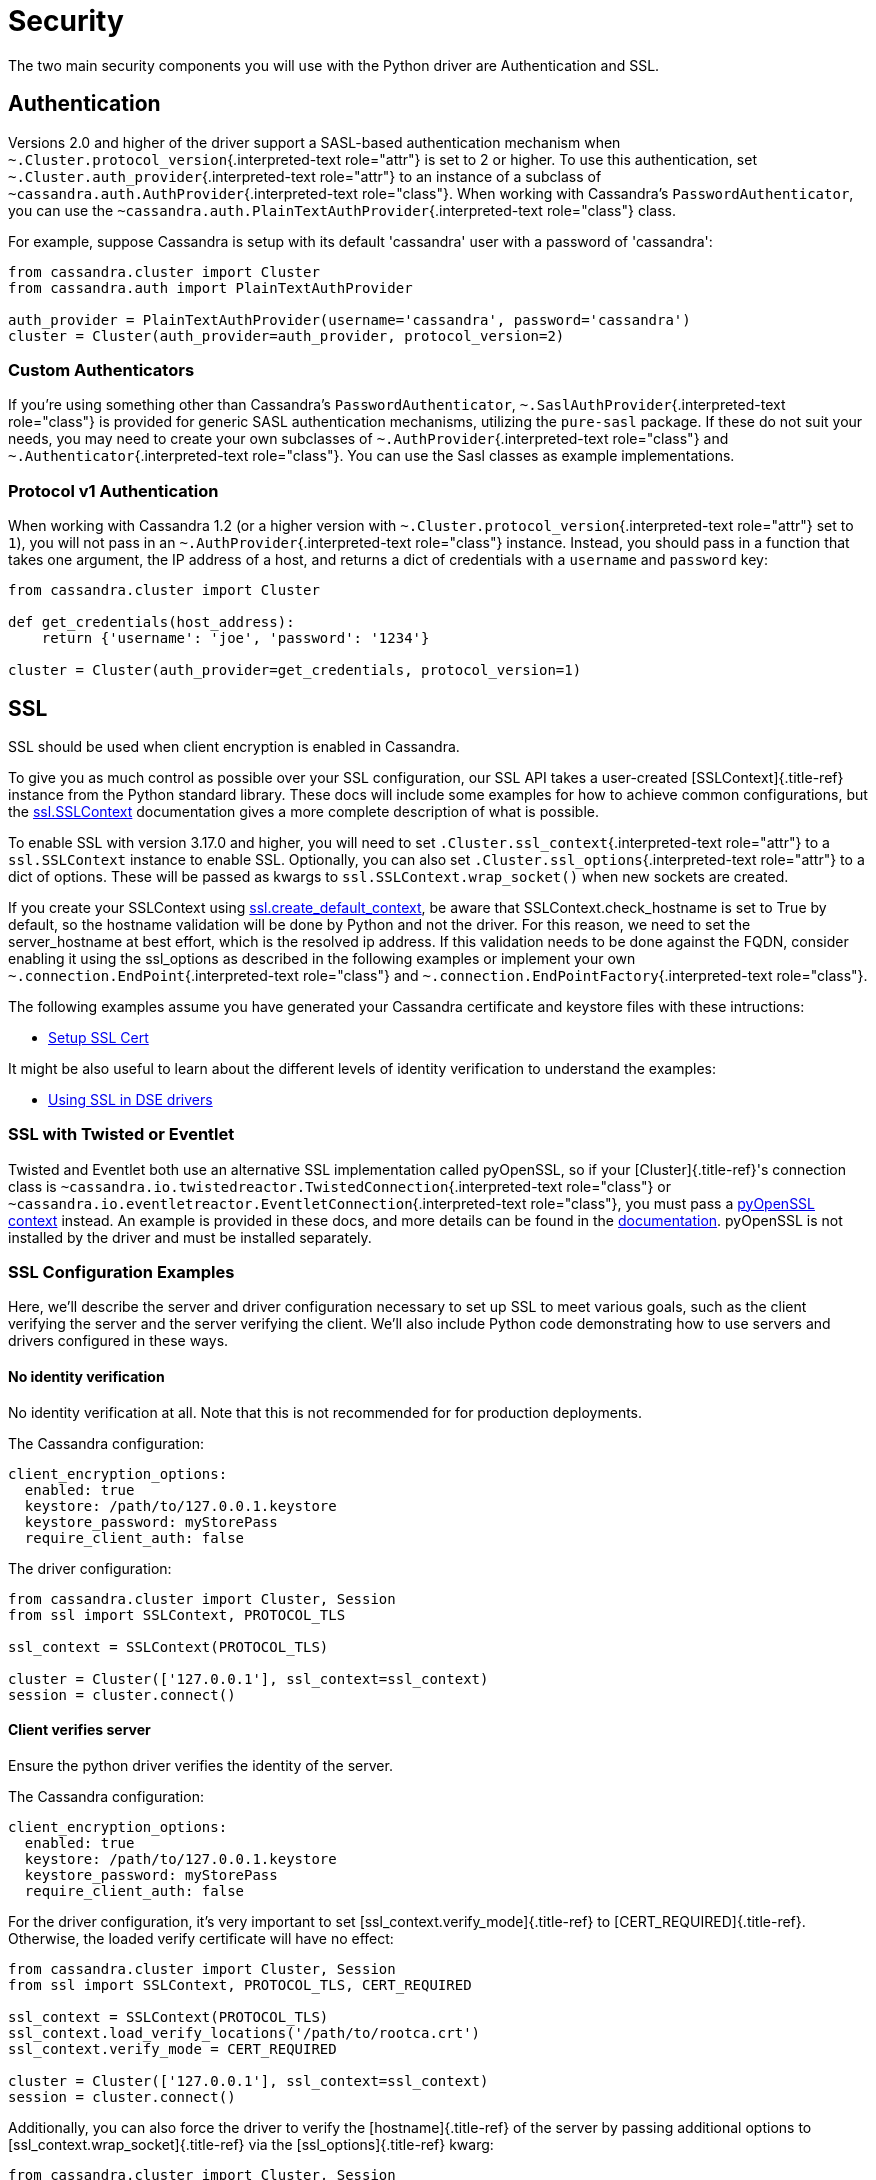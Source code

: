 = Security

The two main security components you will use with the Python driver are Authentication and SSL.

== Authentication

Versions 2.0 and higher of the driver support a SASL-based authentication mechanism when `~.Cluster.protocol_version`{.interpreted-text role="attr"} is set to 2 or higher.
To use this authentication, set `~.Cluster.auth_provider`{.interpreted-text role="attr"} to an instance of a subclass of `~cassandra.auth.AuthProvider`{.interpreted-text role="class"}.
When working with Cassandra's `PasswordAuthenticator`, you can use the `~cassandra.auth.PlainTextAuthProvider`{.interpreted-text role="class"} class.

For example, suppose Cassandra is setup with its default 'cassandra' user with a password of 'cassandra':

[source,python]
----
from cassandra.cluster import Cluster
from cassandra.auth import PlainTextAuthProvider

auth_provider = PlainTextAuthProvider(username='cassandra', password='cassandra')
cluster = Cluster(auth_provider=auth_provider, protocol_version=2)
----

=== Custom Authenticators

If you're using something other than Cassandra's `PasswordAuthenticator`, `~.SaslAuthProvider`{.interpreted-text role="class"} is provided for generic SASL authentication mechanisms, utilizing the `pure-sasl` package.
If these do not suit your needs, you may need to create your own subclasses of `~.AuthProvider`{.interpreted-text role="class"} and `~.Authenticator`{.interpreted-text role="class"}.
You can use the Sasl classes as example implementations.

=== Protocol v1 Authentication

When working with Cassandra 1.2 (or a higher version with `~.Cluster.protocol_version`{.interpreted-text role="attr"} set to `1`), you will not pass in an `~.AuthProvider`{.interpreted-text role="class"} instance.
Instead, you should pass in a function that takes one argument, the IP address of a host, and returns a dict of credentials with a `username` and `password` key:

[source,python]
----
from cassandra.cluster import Cluster

def get_credentials(host_address):
    return {'username': 'joe', 'password': '1234'}

cluster = Cluster(auth_provider=get_credentials, protocol_version=1)
----

== SSL

SSL should be used when client encryption is enabled in Cassandra.

To give you as much control as possible over your SSL configuration, our SSL API takes a user-created [SSLContext]{.title-ref} instance from the Python standard library.
These docs will include some examples for how to achieve common configurations, but the https://docs.python.org/3/library/ssl.html#ssl.SSLContext[ssl.SSLContext] documentation gives a more complete description of what is possible.

To enable SSL with version 3.17.0 and higher, you will need to set `.Cluster.ssl_context`{.interpreted-text role="attr"} to a `ssl.SSLContext` instance to enable SSL.
Optionally, you can also set `.Cluster.ssl_options`{.interpreted-text role="attr"} to a dict of options.
These will be passed as kwargs to `ssl.SSLContext.wrap_socket()` when new sockets are created.

If you create your SSLContext using https://docs.python.org/3/library/ssl.html#ssl.create_default_context[ssl.create_default_context], be aware that SSLContext.check_hostname is set to True by default, so the hostname validation will be done by Python and not the driver.
For this reason, we need to set the server_hostname at best effort, which is the resolved ip address.
If this validation needs to be done against the FQDN, consider enabling it using the ssl_options as described in the following examples or implement your own `~.connection.EndPoint`{.interpreted-text role="class"} and `~.connection.EndPointFactory`{.interpreted-text role="class"}.

The following examples assume you have generated your Cassandra certificate and keystore files with these intructions:

* https://docs.datastax.com/en/dse/6.7/dse-admin/datastax_enterprise/security/secSetUpSSLCert.html[Setup SSL Cert]

It might be also useful to learn about the different levels of identity verification to understand the examples:

* https://docs.datastax.com/en/dse/6.7/dse-dev/datastax_enterprise/appDevGuide/sslDrivers.html[Using SSL in DSE drivers]

=== SSL with Twisted or Eventlet

Twisted and Eventlet both use an alternative SSL implementation called pyOpenSSL, so if your [Cluster]{.title-ref}'s connection class is `~cassandra.io.twistedreactor.TwistedConnection`{.interpreted-text role="class"} or `~cassandra.io.eventletreactor.EventletConnection`{.interpreted-text role="class"}, you must pass a https://www.pyopenssl.org/en/stable/api/ssl.html#context-objects[pyOpenSSL context] instead.
An example is provided in these docs, and more details can be found in the https://www.pyopenssl.org/en/stable/api/ssl.html#context-objects[documentation].
pyOpenSSL is not installed by the driver and must be installed separately.

=== SSL Configuration Examples

Here, we'll describe the server and driver configuration necessary to set up SSL to meet various goals, such as the client verifying the server and the server verifying the client.
We'll also include Python code demonstrating how to use servers and drivers configured in these ways.

[#ssl-no-identify-verification]
==== No identity verification

No identity verification at all.
Note that this is not recommended for for production deployments.

The Cassandra configuration:

 client_encryption_options:
   enabled: true
   keystore: /path/to/127.0.0.1.keystore
   keystore_password: myStorePass
   require_client_auth: false

The driver configuration:

[source,python]
----
from cassandra.cluster import Cluster, Session
from ssl import SSLContext, PROTOCOL_TLS

ssl_context = SSLContext(PROTOCOL_TLS)

cluster = Cluster(['127.0.0.1'], ssl_context=ssl_context)
session = cluster.connect()
----

[#ssl-client-verifies-server]
==== Client verifies server

Ensure the python driver verifies the identity of the server.

The Cassandra configuration:

 client_encryption_options:
   enabled: true
   keystore: /path/to/127.0.0.1.keystore
   keystore_password: myStorePass
   require_client_auth: false

For the driver configuration, it's very important to set [ssl_context.verify_mode]{.title-ref} to [CERT_REQUIRED]{.title-ref}.
Otherwise, the loaded verify certificate will have no effect:

[source,python]
----
from cassandra.cluster import Cluster, Session
from ssl import SSLContext, PROTOCOL_TLS, CERT_REQUIRED

ssl_context = SSLContext(PROTOCOL_TLS)
ssl_context.load_verify_locations('/path/to/rootca.crt')
ssl_context.verify_mode = CERT_REQUIRED

cluster = Cluster(['127.0.0.1'], ssl_context=ssl_context)
session = cluster.connect()
----

Additionally, you can also force the driver to verify the [hostname]{.title-ref} of the server by passing additional options to [ssl_context.wrap_socket]{.title-ref} via the [ssl_options]{.title-ref} kwarg:

[source,python]
----
from cassandra.cluster import Cluster, Session
from ssl import SSLContext, PROTOCOL_TLS, CERT_REQUIRED

ssl_context = SSLContext(PROTOCOL_TLS)
ssl_context.load_verify_locations('/path/to/rootca.crt')
ssl_context.verify_mode = CERT_REQUIRED
ssl_context.check_hostname = True
ssl_options = {'server_hostname': '127.0.0.1'}

cluster = Cluster(['127.0.0.1'], ssl_context=ssl_context, ssl_options=ssl_options)
session = cluster.connect()
----

[#ssl-server-verifies-client]
==== Server verifies client

If Cassandra is configured to verify clients (`require_client_auth`), you need to generate SSL key and certificate files.

The cassandra configuration:

 client_encryption_options:
   enabled: true
   keystore: /path/to/127.0.0.1.keystore
   keystore_password: myStorePass
   require_client_auth: true
   truststore: /path/to/dse-truststore.jks
   truststore_password: myStorePass

The Python `ssl` APIs require the certificate in PEM format.
First, create a certificate conf file:

[source,bash]
----
cat > gen_client_cert.conf <<EOF
[ req ]
distinguished_name = req_distinguished_name
prompt = no
output_password = ${ROOT_CERT_PASS}
default_bits = 2048

[ req_distinguished_name ]
C = ${CERT_COUNTRY}
O = ${CERT_ORG_NAME}
OU = ${CERT_OU}
CN = client
EOF
----

Make sure you replaced the variables with the same values you used for the initial root CA certificate.
Then, generate the key:

[source,bash]
----
openssl req -newkey rsa:2048 -nodes -keyout client.key -out client.csr -config gen_client_cert.conf
----

And generate the client signed certificate:

[source,bash]
----
openssl x509 -req -CA ${ROOT_CA_BASE_NAME}.crt -CAkey ${ROOT_CA_BASE_NAME}.key -passin pass:${ROOT_CERT_PASS} \
    -in client.csr -out client.crt_signed -days ${CERT_VALIDITY} -CAcreateserial
----

Finally, you can use that configuration with the following driver code:

[source,python]
----
from cassandra.cluster import Cluster, Session
from ssl import SSLContext, PROTOCOL_TLS

ssl_context = SSLContext(PROTOCOL_TLS)
ssl_context.load_cert_chain(
    certfile='/path/to/client.crt_signed',
    keyfile='/path/to/client.key')

cluster = Cluster(['127.0.0.1'], ssl_context=ssl_context)
session = cluster.connect()
----

[#ssl-server-client-verification]
==== Server verifies client and client verifies server

See the previous section for examples of Cassandra configuration and preparing the client certificates.

The following driver code specifies that the connection should use two-way verification:

[source,python]
----
from cassandra.cluster import Cluster, Session
from ssl import SSLContext, PROTOCOL_TLS, CERT_REQUIRED

ssl_context = SSLContext(PROTOCOL_TLS)
ssl_context.load_verify_locations('/path/to/rootca.crt')
ssl_context.verify_mode = CERT_REQUIRED
ssl_context.load_cert_chain(
    certfile='/path/to/client.crt_signed',
    keyfile='/path/to/client.key')

cluster = Cluster(['127.0.0.1'], ssl_context=ssl_context)
session = cluster.connect()
----

The driver uses `SSLContext` directly to give you many other options in configuring SSL.
Consider reading the https://docs.python.org/library/ssl.html#ssl.SSLContext[Python SSL documentation] for more details about `SSLContext` configuration.

*Server verifies client and client verifies server using Twisted and pyOpenSSL*

[source,python]
----
from OpenSSL import SSL, crypto
from cassandra.cluster import Cluster
from cassandra.io.twistedreactor import TwistedConnection

ssl_context = SSL.Context(SSL.TLSv1_2_METHOD)
ssl_context.set_verify(SSL.VERIFY_PEER, callback=lambda _1, _2, _3, _4, ok: ok)
ssl_context.use_certificate_file('/path/to/client.crt_signed')
ssl_context.use_privatekey_file('/path/to/client.key')
ssl_context.load_verify_locations('/path/to/rootca.crt')

cluster = Cluster(
    contact_points=['127.0.0.1'],
    connection_class=TwistedConnection,
    ssl_context=ssl_context,
    ssl_options={'check_hostname': True}
)
session = cluster.connect()
----

Connecting using Eventlet would look similar except instead of importing and using `TwistedConnection`, you would import and use `EventletConnection`, including the appropriate monkey-patching.

=== Versions 3.16.0 and lower

To enable SSL you will need to set `.Cluster.ssl_options`{.interpreted-text role="attr"} to a dict of options.
These will be passed as kwargs to `ssl.wrap_socket()` when new sockets are created.
Note that this use of ssl_options will be deprecated in the next major release.

By default, a `ca_certs` value should be supplied (the value should be a string pointing to the location of the CA certs file), and you probably want to specify `ssl_version` as `ssl.PROTOCOL_TLS` to match Cassandra's default protocol.

For example:

[source,python]
----
from cassandra.cluster import Cluster
from ssl import PROTOCOL_TLS, CERT_REQUIRED

ssl_opts = {
    'ca_certs': '/path/to/my/ca.certs',
    'ssl_version': PROTOCOL_TLS,
    'cert_reqs': CERT_REQUIRED  # Certificates are required and validated
}
cluster = Cluster(ssl_options=ssl_opts)
----

This is only an example to show how to pass the ssl parameters.
Consider reading the https://docs.python.org/2/library/ssl.html#ssl.wrap_socket[python ssl documentation] for your configuration.
For further reading, Andrew Mussey has published a thorough guide on http://blog.amussey.com/post/64036730812/cassandra-2-0-client-server-ssl-with-datastax-python[Using SSL with the DataStax Python driver].

==== SSL with Twisted

In case the twisted event loop is used pyOpenSSL must be installed or an exception will be risen.
Also to set the `ssl_version` and `cert_reqs` in `ssl_opts` the appropriate constants from pyOpenSSL are expected.

== DSE Authentication

When authenticating against DSE, the Cassandra driver provides two auth providers that work both with legacy kerberos and Cassandra authenticators, as well as the new DSE Unified Authentication.
This allows client to configure this auth provider independently, and in advance of any server upgrade.
These auth providers are configured in the same way as any previous implementation:

 from cassandra.auth import DSEGSSAPIAuthProvider
 auth_provider = DSEGSSAPIAuthProvider(service='dse', qops=["auth"])
 cluster = Cluster(auth_provider=auth_provider)
 session = cluster.connect()

Implementations are `.DSEPlainTextAuthProvider`{.interpreted-text role="attr"}, `.DSEGSSAPIAuthProvider`{.interpreted-text role="class"} and `.SaslAuthProvider`{.interpreted-text role="class"}.

=== DSE Unified Authentication

With DSE (>=5.1), unified Authentication allows you to:

* Proxy Login: Authenticate using a fixed set of authentication credentials but allow authorization of resources based another user id.
* Proxy Execute: Authenticate using a fixed set of authentication credentials but execute requests based on another user id.

==== Proxy Login

Proxy login allows you to authenticate with a user but act as another one.
You need to ensure the authenticated user has the permission to use the authorization of resources of the other user.
ie.
this example will allow the [server]{.title-ref} user to authenticate as usual but use the authorization of `user1`:

[source,text]
----
GRANT PROXY.LOGIN on role user1 to server
----

then you can do the proxy authentication....

[source,python]
----
from cassandra.cluster import Cluster
from cassandra.auth import SaslAuthProvider

sasl_kwargs = {
  "service": 'dse',
  "mechanism":"PLAIN",
  "username": 'server',
  'password': 'server',
  'authorization_id': 'user1'
}

auth_provider = SaslAuthProvider(**sasl_kwargs)
c = Cluster(auth_provider=auth_provider)
s = c.connect()
s.execute(...)  # all requests will be executed as 'user1'
----

If you are using kerberos, you can use directly `.DSEGSSAPIAuthProvider`{.interpreted-text role="class"} and pass the authorization_id, like this:

[source,python]
----
from cassandra.cluster import Cluster
from cassandra.auth import DSEGSSAPIAuthProvider

# Ensure the kerberos ticket of the server user is set with the kinit utility.
auth_provider = DSEGSSAPIAuthProvider(service='dse', qops=["auth"], principal="server@DATASTAX.COM",
                                      authorization_id='user1@DATASTAX.COM')
c = Cluster(auth_provider=auth_provider)
s = c.connect()
s.execute(...)  # all requests will be executed as 'user1'
----

==== Proxy Execute

Proxy execute allows you to execute requests as another user than the authenticated one.
You need to ensure the authenticated user has the permission to use the authorization of resources of the specified user.
ie.
this example will allow the [server]{.title-ref} user to execute requests as `user1`:

[source,text]
----
GRANT PROXY.EXECUTE on role user1 to server
----

then you can do a proxy execute\...

[source,python]
----
from cassandra.cluster import Cluster
from cassandra.auth import DSEPlainTextAuthProvider,

auth_provider = DSEPlainTextAuthProvider('server', 'server')

c = Cluster(auth_provider=auth_provider)
s = c.connect()
s.execute('select * from k.t;', execute_as='user1')  # the request will be executed as 'user1'
----

Please see the https://docs.datastax.com/en/latest-dse/datastax_enterprise/unifiedAuth/unifiedAuthTOC.html[official documentation] for more details on the feature and configuration process.

